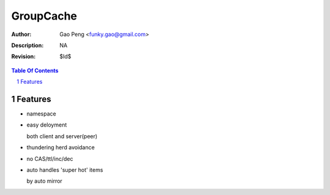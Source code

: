 =========================
GroupCache
=========================

:Author: Gao Peng <funky.gao@gmail.com>
:Description: NA
:Revision: $Id$

.. contents:: Table Of Contents
.. section-numbering::

Features
========

- namespace

- easy deloyment

  both client and server(peer)

- thundering herd avoidance

- no CAS/ttl/inc/dec

- auto handles 'super hot' items

  by auto mirror
